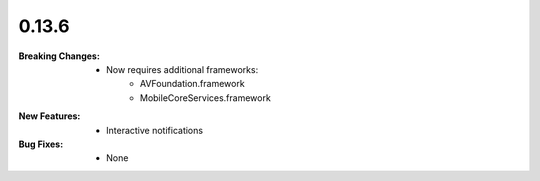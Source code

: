 0.13.6
------
:Breaking Changes:
    * Now requires additional frameworks:
        * AVFoundation.framework
        * MobileCoreServices.framework
:New Features:
    * Interactive notifications
:Bug Fixes:
    * None
